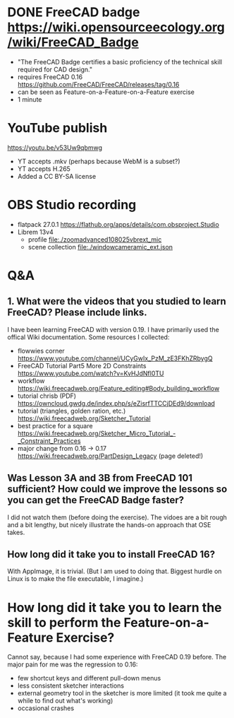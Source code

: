 * DONE FreeCAD badge https://wiki.opensourceecology.org/wiki/FreeCAD_Badge
- "The FreeCAD Badge certifies a basic proficiency of the technical skill required for CAD design."
- requires FreeCAD 0.16 https://github.com/FreeCAD/FreeCAD/releases/tag/0.16
- can be seen as Feature-on-a-Feature-on-a-Feature exercise
- 1 minute
* YouTube publish
https://youtu.be/v53Uw9qbmwg
- YT accepts .mkv (perhaps because WebM is a subset?)
- YT accepts H.265
- Added a CC BY-SA license
* OBS Studio recording
- flatpack 27.0.1 https://flathub.org/apps/details/com.obsproject.Studio
- Librem 13v4
  - profile file:./zoomadvanced108025vbrext_mic
  - scene collection file:./windowcameramic_ext.json
* Q&A
** 1. What were the videos that you studied to learn FreeCAD? Please include links.
I have been learning FreeCAD with version 0.19. I have primarily used
the offical Wiki documentation. Some resources I collected:
- flowwies corner https://www.youtube.com/channel/UCyGwIx_PzM_zE3FKhZRbygQ
- FreeCAD Tutorial Part5 More 2D Constraints https://www.youtube.com/watch?v=KvHJdNfl0TU
- workflow https://wiki.freecadweb.org/Feature_editing#Body_building_workflow
- tutorial chrisb (PDF) https://owncloud.gwdg.de/index.php/s/eZisrfTTCCjDEd9/download
- tutorial (triangles, golden ration, etc.) https://wiki.freecadweb.org/Sketcher_Tutorial
- best practice for a square https://wiki.freecadweb.org/Sketcher_Micro_Tutorial_-_Constraint_Practices
- major change from 0.16 -> 0.17 https://wiki.freecadweb.org/PartDesign_Legacy (page deleted!)
** Was Lesson 3A and 3B from FreeCAD 101 sufficient? How could we improve the lessons so you can get the FreeCAD Badge faster?
I did not watch them (before doing the exercise). The vidoes are a bit
rough and a bit lengthy, but nicely illustrate the hands-on approach that OSE takes.
** How long did it take you to install FreeCAD 16?
With AppImage, it is trivial. (But I am used to doing that. Biggest
hurdle on Linux is to make the file executable, I imagine.)
* How long did it take you to learn the skill to perform the Feature-on-a-Feature Exercise?
Cannot say, because I had some experience with FreeCAD 0.19
before. The major pain for me was the regression to 0.16:
- few shortcut keys and different pull-down menus
- less consistent sketcher interactions
- external geometry tool in the sketcher is more limited (it took me quite a while to find out what's working)
- occasional crashes
